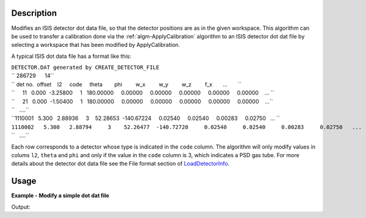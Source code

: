 .. algorithm::

.. summary::

.. alias::

.. properties::

Description
-----------

Modifies an ISIS detector dot data file, so that the detector positions
are as in the given workspace. This algorithm can be used to transfer a
calibration done via the :ref:`algm-ApplyCalibration`
algorithm to an ISIS detector dot dat file by selecting a workspace that
has been modified by ApplyCalibration.

A typical ISIS dot data file has a format like this:

| ``DETECTOR.DAT generated by CREATE_DETECTOR_FILE``
| `` 286729      14``
| `` det no.  offset    l2     code     theta        phi         w_x         w_y         w_z         f_x       ...       ``
| ``     11   0.000  -3.25800     1   180.00000     0.00000     0.00000     0.00000     0.00000     0.00000    ... ``
| ``     21   0.000  -1.50400     1   180.00000     0.00000     0.00000     0.00000     0.00000     0.00000    ...``
| ``   ....``
| ``1110001   5.300   2.88936     3    52.28653  -140.67224     0.02540     0.02540     0.00283     0.02750   ... ``
| ``1110002   5.300   2.88794     3    52.26477  -140.72720     0.02540     0.02540     0.00283     0.02750   ...``
| ``   ....``

Each row corresponds to a detector whose type is indicated in the
``code`` column. The algorithm will only modify values in colums ``l2``,
``theta`` and ``phi`` and only if the value in the ``code`` column is 3,
which indicates a PSD gas tube. For more details about the detector dot
data file see the File format section of
`LoadDetectorInfo <LoadDetectorInfo.html>`__.

Usage
-----
**Example - Modify a simple dot dat file**

.. testcode:: ExModifyDotDatFileSimple

   import os

   result = Load("MUSR00015189")
   group = result[0]
   ws_1 = group[0]
   ws_2 = group[1]

   newFile = os.path.join(os.path.expanduser("~"), "detector_1_M.dat")

   # Run the Algorithm
   ModifyDetectorDotDatFile(ws_1, "detector_1.dat", newFile)

   # Check the output file
   print "File Exists:", os.path.exists(newFile)

   f = open( newFile, 'r' )
   file = f.read().split('\n')
   f.close()

   for line in file[0:4]:
        # print the line truncating before system dependent line break can take effect
        # also stripping off any trailing spaces
        print line[0:89].rstrip()
        
Output:

.. testoutput:: ExModifyDotDatFileSimple

   File Exists: True
   DETECTOR.DAT generated by CREATE_DETECTOR_FILE and edited by hand and modified by MANTID 
     286729      14
     det no.  offset    l2     code     theta        phi         w_x         w_y         w_z
           1   5.300   0.20156     3    43.99491  -129.37500     0.02540     0.02540     0.0

.. testcleanup:: ExModifyDotDatFileSimple

  os.remove( newFile )



.. categories::
